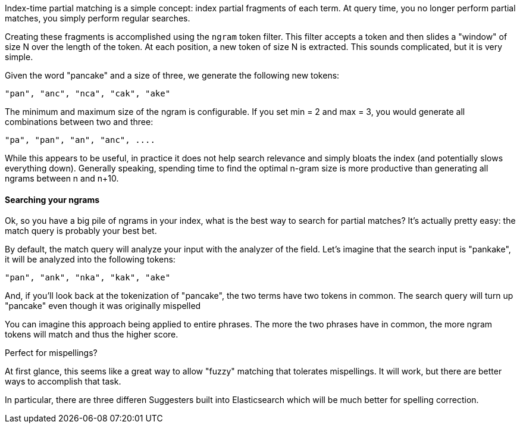 
Index-time partial matching is a simple concept: index partial fragments of each term.  At query time, you no longer perform partial matches, you simply perform regular searches.

Creating these fragments is accomplished using the `ngram` token filter. This filter accepts a token and then slides a "window" of size N over the length of the token.  At each position, a new token of size N is extracted.  This sounds complicated, but it is very simple.

Given the word "pancake" and a size of three, we generate the following new tokens:

    "pan", "anc", "nca", "cak", "ake"

The minimum and maximum size of the ngram is configurable.  If you set min = 2 and max = 3, you would generate all combinations between two and three:

    "pa", "pan", "an", "anc", ....

While this appears to be useful, in practice it does not help search relevance and simply bloats the index (and potentially slows everything down).  Generally speaking, spending time to find the optimal n-gram size is more productive than generating all ngrams between n and n+10.

==== Searching your ngrams

Ok, so you have a big pile of ngrams in your index, what is the best way to search for partial matches?  It's actually pretty easy: the match query is probably your best bet.

By default, the match query will analyze your input with the analyzer of the field.  Let's imagine that the search input is "pankake", it will be analyzed into the following tokens:

    "pan", "ank", "nka", "kak", "ake"

And, if you'll look back at the tokenization of "pancake", the two terms have two tokens in common.  The search query will turn up "pancake" even though it was originally mispelled

You can imagine this approach being applied to entire phrases.  The more the two phrases have in common, the more ngram tokens will match and thus the higher score.

.Perfect for mispellings?
****
At first glance, this seems like a great way to allow "fuzzy" matching that tolerates mispellings.  It will work, but there are better ways to accomplish that task.

In particular, there are three differen Suggesters built into Elasticsearch which will be much better for spelling correction.
****